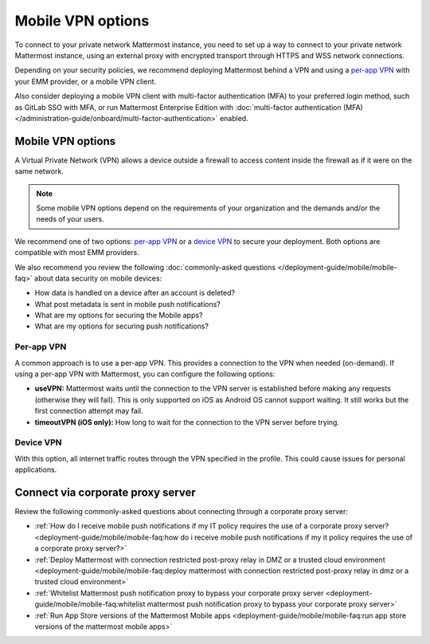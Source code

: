 Mobile VPN options
===================

To connect to your private network Mattermost instance, you need to set up a way to connect to your private network Mattermost instance, using an external proxy with encrypted transport through HTTPS and WSS network connections.

Depending on your security policies, we recommend deploying Mattermost behind a VPN and using a `per-app VPN <#id3>`_ with your EMM provider, or a mobile VPN client.

Also consider deploying a mobile VPN client with multi-factor authentication (MFA) to your preferred login method, such as GitLab SSO with MFA, or run Mattermost Enterprise Edition with :doc:`multi-factor authentication (MFA) </administration-guide/onboard/multi-factor-authentication>` enabled.

Mobile VPN options
------------------

A Virtual Private Network (VPN) allows a device outside a firewall to access content inside the firewall as if it were on the same network.

.. note::
  Some mobile VPN options depend on the requirements of your organization and the demands and/or the needs of your users.

We recommend one of two options: `per-app VPN <#id3>`_ or a `device VPN <#id4>`_ to secure your deployment. Both options are compatible with most EMM providers.

We also recommend you review the following :doc:`commonly-asked questions </deployment-guide/mobile/mobile-faq>` about data security on mobile devices:

- How data is handled on a device after an account is deleted? 
- What post metadata is sent in mobile push notifications? 
- What are my options for securing the Mobile apps? 
- What are my options for securing push notifications? 

Per-app VPN
~~~~~~~~~~~

A common approach is to use a per-app VPN. This provides a connection to the VPN when needed (on-demand). If using a per-app VPN with Mattermost, you can configure the following options:

- **useVPN:** Mattermost waits until the connection to the VPN server is established before making any requests (otherwise they will fail). This is only supported on iOS as Android OS cannot support waiting. It still works but the first connection attempt may fail.
- **timeoutVPN (iOS only):** How long to wait for the connection to the VPN server before trying.

Device VPN
~~~~~~~~~~

With this option, all internet traffic routes through the VPN specified in the profile. This could cause issues for personal applications.

Connect via corporate proxy server
----------------------------------

Review the following commonly-asked questions about connecting through a corporate proxy server:

- :ref:`How do I receive mobile push notifications if my IT policy requires the use of a corporate proxy server? <deployment-guide/mobile/mobile-faq:how do i receive mobile push notifications if my it policy requires the use of a corporate proxy server?>`
- :ref:`Deploy Mattermost with connection restricted post-proxy relay in DMZ or a trusted cloud environment <deployment-guide/mobile/mobile-faq:deploy mattermost with connection restricted post-proxy relay in dmz or a trusted cloud environment>`
- :ref:`Whitelist Mattermost push notification proxy to bypass your corporate proxy server <deployment-guide/mobile/mobile-faq:whitelist mattermost push notification proxy to bypass your corporate proxy server>`
- :ref:`Run App Store versions of the Mattermost Mobile apps <deployment-guide/mobile/mobile-faq:run app store versions of the mattermost mobile apps>`